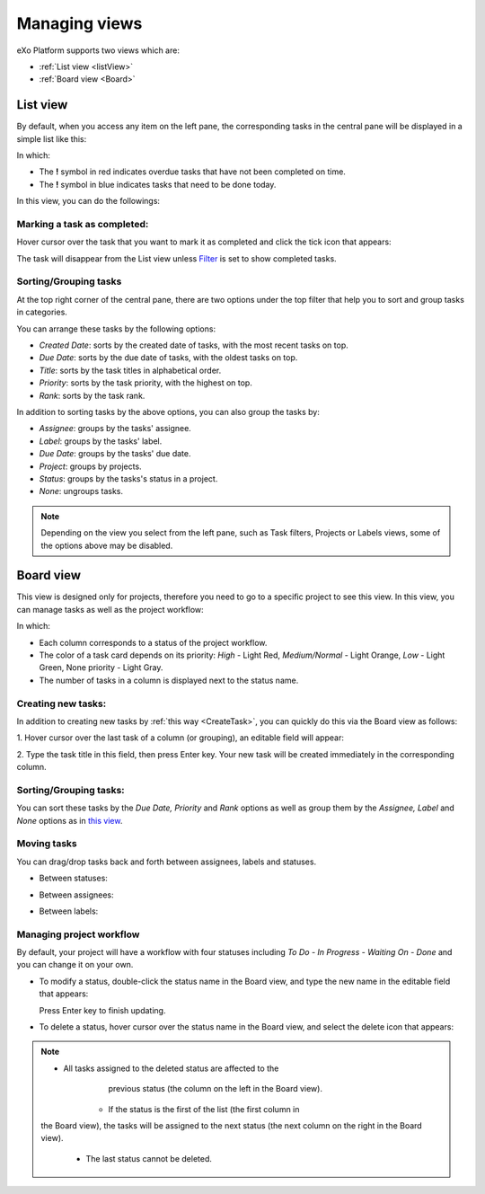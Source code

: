 .. _ManageView:

Managing views
==============

eXo Platform supports two views which are:

* :ref:`List view <listView>`
* :ref:`Board view <Board>`


.. _listView

List view
~~~~~~~~~~

By default, when you access any item on the left pane, the corresponding
tasks in the central pane will be displayed in a simple list like this:

|image0|

In which:

-  The **!** symbol in red indicates overdue tasks that have not been
   completed on time.

-  The **!** symbol in blue indicates tasks that need to be done today.

In this view, you can do the followings:

Marking a task as completed:
-----------------------------

Hover cursor over the task that you want to mark it as completed and
click the tick icon that appears:

|image1|

The task will disappear from the List view unless
`Filter <#PLFUserGuide.WorkingWithTasks.ManageTask.Filtering>`__ is set
to show completed tasks.

Sorting/Grouping tasks
-----------------------

At the top right corner of the central pane, there are two options under
the top filter that help you to sort and group tasks in categories.

|image2|

You can arrange these tasks by the following options:

-  *Created Date*: sorts by the created date of tasks, with the most
   recent tasks on top.

-  *Due Date*: sorts by the due date of tasks, with the oldest tasks on
   top.

-  *Title*: sorts by the task titles in alphabetical order.

-  *Priority*: sorts by the task priority, with the highest on top.

-  *Rank*: sorts by the task rank.

In addition to sorting tasks by the above options, you can also group
the tasks by:

-  *Assignee*: groups by the tasks' assignee.

-  *Label*: groups by the tasks' label.

-  *Due Date*: groups by the tasks' due date.

-  *Project*: groups by projects.

-  *Status*: groups by the tasks's status in a project.

-  *None*: ungroups tasks.

.. note:: Depending on the view you select from the left pane, such as Task
			filters, Projects or Labels views, some of the options above may be disabled.


.. _Board:

Board view
~~~~~~~~~~~~~~

This view is designed only for projects, therefore you need to go to a
specific project to see this view. In this view, you can manage tasks as
well as the project workflow:

|image3|

In which:

-  Each column corresponds to a status of the project workflow.

-  The color of a task card depends on its priority: *High* - Light Red,
   *Medium/Normal* - Light Orange, *Low* - Light Green, None priority -
   Light Gray.

-  The number of tasks in a column is displayed next to the status name.

Creating new tasks:
----------------------

In addition to creating new tasks by :ref:`this way <CreateTask>`, you can quickly do this via the Board view as follows:

1. Hover cursor over the last task of a column (or grouping), an editable
field will appear:

|image4|

2. Type the task title in this field, then press Enter key. Your new task
will be created immediately in the corresponding column.

Sorting/Grouping tasks:
------------------------

|image5|

You can sort these tasks by the *Due Date, Priority* and *Rank* options
as well as group them by the *Assignee, Label* and *None* options as in
`this view <#PLFUserGuide.WorkingWithTasks.ManageView.GroupSort>`__.

Moving tasks
-------------

You can drag/drop tasks back and forth between assignees, labels and
statuses.

-  Between statuses:

   |image6|

-  Between assignees:

   |image7|

-  Between labels:

   |image8|

Managing project workflow
--------------------------

By default, your project will have a workflow with four statuses
including *To Do - In Progress - Waiting On - Done* and you can change
it on your own.

-  To modify a status, double-click the status name in the Board view,
   and type the new name in the editable field that appears:

   |image9|

   Press Enter key to finish updating.

-  To delete a status, hover cursor over the status name in the Board
   view, and select the delete icon that appears:

   |image10|


.. note:: -  All tasks assigned to the deleted status are affected to the
			previous status (the column on the left in the Board view).
		  -  If the status is the first of the list (the first column in
          the Board view), the tasks will be assigned to the next status
          (the next column on the right in the Board view).
		  -  The last status cannot be deleted.

.. |image0| image:: images/taskmanagement/list_view.png
.. |image1| image:: images/taskmanagement/mark_completed.png
.. |image2| image:: images/taskmanagement/group_sort_option.png
.. |image3| image:: images/taskmanagement/board_view.png
.. |image4| image:: images/taskmanagement/create_task_board.png
.. |image5| image:: images/taskmanagement/board_group_sort.png
.. |image6| image:: images/taskmanagement/between_statuses.png
.. |image7| image:: images/taskmanagement/between_assignees.png
.. |image8| image:: images/taskmanagement/between_labels.png
.. |image9| image:: images/taskmanagement/edit_status.png
.. |image10| image:: images/taskmanagement/delete_status.png
